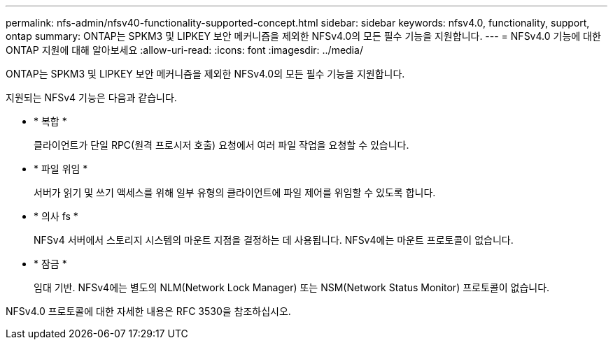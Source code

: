 ---
permalink: nfs-admin/nfsv40-functionality-supported-concept.html 
sidebar: sidebar 
keywords: nfsv4.0, functionality, support, ontap 
summary: ONTAP는 SPKM3 및 LIPKEY 보안 메커니즘을 제외한 NFSv4.0의 모든 필수 기능을 지원합니다. 
---
= NFSv4.0 기능에 대한 ONTAP 지원에 대해 알아보세요
:allow-uri-read: 
:icons: font
:imagesdir: ../media/


[role="lead"]
ONTAP는 SPKM3 및 LIPKEY 보안 메커니즘을 제외한 NFSv4.0의 모든 필수 기능을 지원합니다.

지원되는 NFSv4 기능은 다음과 같습니다.

* * 복합 *
+
클라이언트가 단일 RPC(원격 프로시저 호출) 요청에서 여러 파일 작업을 요청할 수 있습니다.

* * 파일 위임 *
+
서버가 읽기 및 쓰기 액세스를 위해 일부 유형의 클라이언트에 파일 제어를 위임할 수 있도록 합니다.

* * 의사 fs *
+
NFSv4 서버에서 스토리지 시스템의 마운트 지점을 결정하는 데 사용됩니다. NFSv4에는 마운트 프로토콜이 없습니다.

* * 잠금 *
+
임대 기반. NFSv4에는 별도의 NLM(Network Lock Manager) 또는 NSM(Network Status Monitor) 프로토콜이 없습니다.



NFSv4.0 프로토콜에 대한 자세한 내용은 RFC 3530을 참조하십시오.
